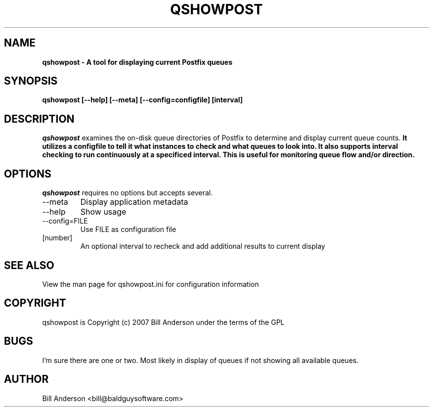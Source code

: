 .TH QSHOWPOST 8 "23 July 2007" "" ""
.SH NAME 
\fB
\fBqshowpost \- A tool for displaying current Postfix queues
\fB
.SH SYNOPSIS 
.B qshowpost [\-\-help] [\-\-meta] [\-\-config=configfile] [interval]
.SH DESCRIPTION 
\fIqshowpost\fP examines the on-disk queue directories of Postfix to determine and display current queue counts.
\fB
It utilizes a configfile to tell it what instances to check and what queues to look into. It also supports interval checking to run continuously at a specificed interval. This is useful for monitoring queue flow and/or direction.

.SH OPTIONS 
\fIqshowpost\fP requires no options but accepts several.

.IP --meta 
Display application metadata \fP
.IP --help 
Show usage
.IP --config=FILE 
Use FILE as configuration file
.IP [number] 
An optional interval to recheck and add additional results to current display

.SH SEE ALSO 
View the man page for qshowpost.ini for configuration information
.SH COPYRIGHT 
qshowpost is Copyright (c) 2007 Bill Anderson under the terms of the GPL
.SH BUGS 
I'm sure there are one or two. Most likely in display of queues if not showing all available queues.

.SH AUTHOR 
Bill Anderson <bill@baldguysoftware.com>
